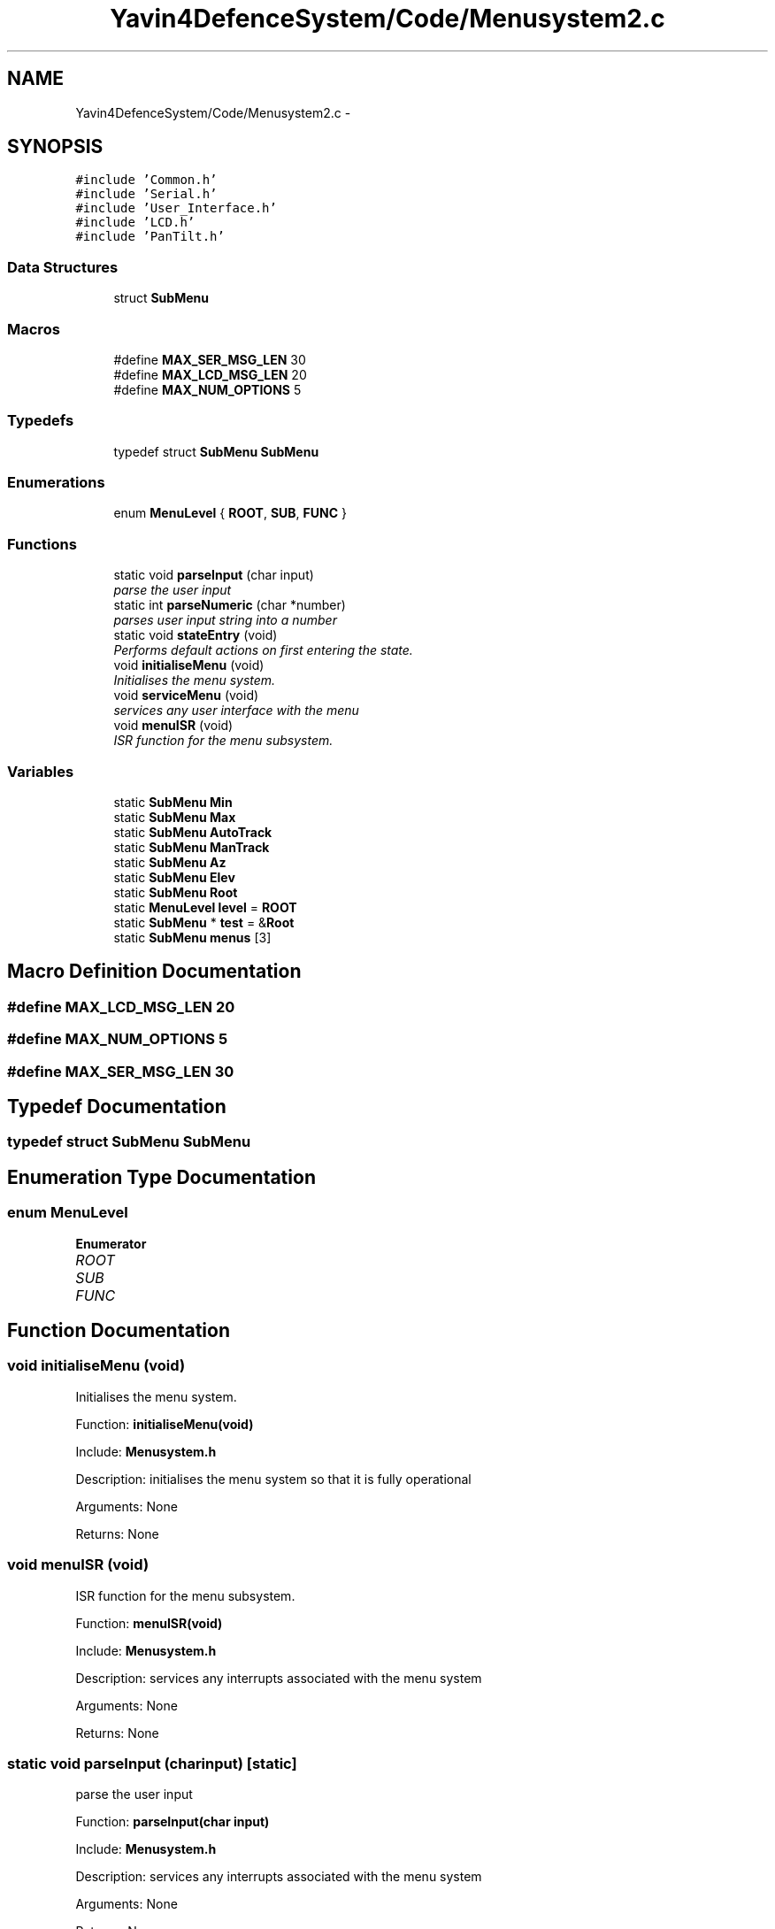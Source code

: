 .TH "Yavin4DefenceSystem/Code/Menusystem2.c" 3 "Sun Oct 26 2014" "Version V1.1" "Yavin IV Death Star Tracker" \" -*- nroff -*-
.ad l
.nh
.SH NAME
Yavin4DefenceSystem/Code/Menusystem2.c \- 
.SH SYNOPSIS
.br
.PP
\fC#include 'Common\&.h'\fP
.br
\fC#include 'Serial\&.h'\fP
.br
\fC#include 'User_Interface\&.h'\fP
.br
\fC#include 'LCD\&.h'\fP
.br
\fC#include 'PanTilt\&.h'\fP
.br

.SS "Data Structures"

.in +1c
.ti -1c
.RI "struct \fBSubMenu\fP"
.br
.in -1c
.SS "Macros"

.in +1c
.ti -1c
.RI "#define \fBMAX_SER_MSG_LEN\fP   30"
.br
.ti -1c
.RI "#define \fBMAX_LCD_MSG_LEN\fP   20"
.br
.ti -1c
.RI "#define \fBMAX_NUM_OPTIONS\fP   5"
.br
.in -1c
.SS "Typedefs"

.in +1c
.ti -1c
.RI "typedef struct \fBSubMenu\fP \fBSubMenu\fP"
.br
.in -1c
.SS "Enumerations"

.in +1c
.ti -1c
.RI "enum \fBMenuLevel\fP { \fBROOT\fP, \fBSUB\fP, \fBFUNC\fP }"
.br
.in -1c
.SS "Functions"

.in +1c
.ti -1c
.RI "static void \fBparseInput\fP (char input)"
.br
.RI "\fIparse the user input \fP"
.ti -1c
.RI "static int \fBparseNumeric\fP (char *number)"
.br
.RI "\fIparses user input string into a number \fP"
.ti -1c
.RI "static void \fBstateEntry\fP (void)"
.br
.RI "\fIPerforms default actions on first entering the state\&. \fP"
.ti -1c
.RI "void \fBinitialiseMenu\fP (void)"
.br
.RI "\fIInitialises the menu system\&. \fP"
.ti -1c
.RI "void \fBserviceMenu\fP (void)"
.br
.RI "\fIservices any user interface with the menu \fP"
.ti -1c
.RI "void \fBmenuISR\fP (void)"
.br
.RI "\fIISR function for the menu subsystem\&. \fP"
.in -1c
.SS "Variables"

.in +1c
.ti -1c
.RI "static \fBSubMenu\fP \fBMin\fP"
.br
.ti -1c
.RI "static \fBSubMenu\fP \fBMax\fP"
.br
.ti -1c
.RI "static \fBSubMenu\fP \fBAutoTrack\fP"
.br
.ti -1c
.RI "static \fBSubMenu\fP \fBManTrack\fP"
.br
.ti -1c
.RI "static \fBSubMenu\fP \fBAz\fP"
.br
.ti -1c
.RI "static \fBSubMenu\fP \fBElev\fP"
.br
.ti -1c
.RI "static \fBSubMenu\fP \fBRoot\fP"
.br
.ti -1c
.RI "static \fBMenuLevel\fP \fBlevel\fP = \fBROOT\fP"
.br
.ti -1c
.RI "static \fBSubMenu\fP * \fBtest\fP = &\fBRoot\fP"
.br
.ti -1c
.RI "static \fBSubMenu\fP \fBmenus\fP [3]"
.br
.in -1c
.SH "Macro Definition Documentation"
.PP 
.SS "#define MAX_LCD_MSG_LEN   20"

.SS "#define MAX_NUM_OPTIONS   5"

.SS "#define MAX_SER_MSG_LEN   30"

.SH "Typedef Documentation"
.PP 
.SS "typedef struct \fBSubMenu\fP  \fBSubMenu\fP"

.SH "Enumeration Type Documentation"
.PP 
.SS "enum \fBMenuLevel\fP"

.PP
\fBEnumerator\fP
.in +1c
.TP
\fB\fIROOT \fP\fP
.TP
\fB\fISUB \fP\fP
.TP
\fB\fIFUNC \fP\fP
.SH "Function Documentation"
.PP 
.SS "void initialiseMenu (void)"

.PP
Initialises the menu system\&. 
.PP
 Function: \fBinitialiseMenu(void)\fP
.PP
Include: \fBMenusystem\&.h\fP
.PP
Description: initialises the menu system so that it is fully operational
.PP
Arguments: None
.PP
Returns: None 
.SS "void menuISR (void)"

.PP
ISR function for the menu subsystem\&. 
.PP
 Function: \fBmenuISR(void)\fP
.PP
Include: \fBMenusystem\&.h\fP
.PP
Description: services any interrupts associated with the menu system
.PP
Arguments: None
.PP
Returns: None 
.SS "static void parseInput (charinput)\fC [static]\fP"

.PP
parse the user input 
.PP
 Function: \fBparseInput(char input)\fP
.PP
Include: \fBMenusystem\&.h\fP
.PP
Description: services any interrupts associated with the menu system
.PP
Arguments: None
.PP
Returns: None 
.SS "static int parseNumeric (char *number)\fC [static]\fP"

.PP
parses user input string into a number 
.PP
 Function: \fBparseNumeric(char *number)\fP
.PP
Include:
.PP
Description: Calls the function which matches the user input
.PP
Arguments: None
.PP
Returns: None 
.SS "void serviceMenu (void)"

.PP
services any user interface with the menu 
.PP
 Function: \fBserviceMenu(void)\fP
.PP
Include:
.PP
Description: Checks if the user has made any inputs to the system\&. If not the function simply returns\&. If they have then it services the inputs, displays the correct outputs and performs the specified actions
.PP
Arguments: None
.PP
Returns: None If Esc or Back button pressed, return
.PP
Otherwise Confirm the selection 
.SS "static void stateEntry (void)\fC [static]\fP"

.PP
Performs default actions on first entering the state\&. 
.PP
 Function: \fBstateEntry(void)\fP
.PP
Include:
.PP
Description:
.PP
Arguments: None
.PP
Returns: None 
.SH "Variable Documentation"
.PP 
.SS "\fBSubMenu\fP AutoTrack\fC [static]\fP"

.SS "\fBSubMenu\fP Az\fC [static]\fP"

.SS "\fBSubMenu\fP Elev\fC [static]\fP"

.SS "\fBMenuLevel\fP level = \fBROOT\fP\fC [static]\fP"

.SS "\fBSubMenu\fP ManTrack\fC [static]\fP"

.SS "\fBSubMenu\fP Max\fC [static]\fP"

.SS "\fBSubMenu\fP menus[3]\fC [static]\fP"

.SS "\fBSubMenu\fP Min\fC [static]\fP"

.SS "\fBSubMenu\fP Root\fC [static]\fP"

.SS "\fBSubMenu\fP* test = &\fBRoot\fP\fC [static]\fP"

.SH "Author"
.PP 
Generated automatically by Doxygen for Yavin IV Death Star Tracker from the source code\&.
